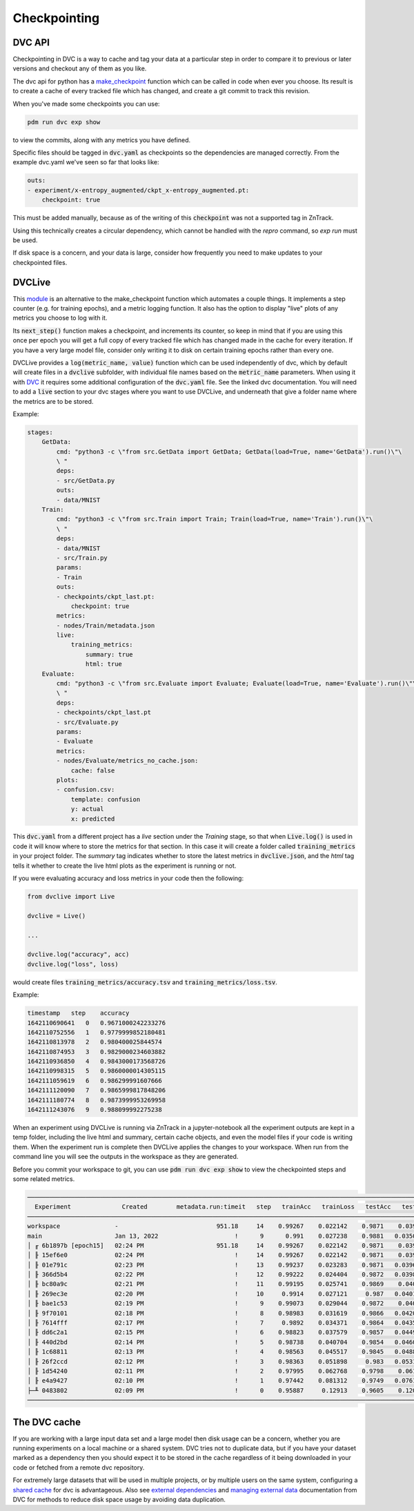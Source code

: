 Checkpointing
=============

DVC API
-------

Checkpointing in DVC is a way to cache and tag your data at a particular step in order to compare it to previous
or later versions and checkout any of them as you like.

The dvc api for python has a `make_checkpoint <https://dvc.org/doc/api-reference/make_checkpoint>`_ function which can be
called in code when ever you choose.  Its result is to create a cache of every tracked file which has changed,
and create a git commit to track this revision.

When you've made some checkpoints you can use:

.. code-block::

    pdm run dvc exp show

to view the commits, along with any metrics you have defined.

Specific files should be tagged in :code:`dvc.yaml` as checkpoints so the dependencies are managed correctly.  
From the example dvc.yaml we've seen so far that looks like:

.. code-block::

    outs:
    - experiment/x-entropy_augmented/ckpt_x-entropy_augmented.pt:
        checkpoint: true

This must be added manually, because as of the writing of this :code:`checkpoint` was not a supported tag in ZnTrack.

Using this technically creates a circular dependency, which cannot be handled with the `repro` command, so `exp run` must be used.

If disk space is a concern, and your data is large, consider how frequently you need to make updates to your checkpointed files.


DVCLive
-------

This `module <https://dvc.org/doc/dvclive/get-started>`_ is an alternative to the make_checkpoint function which automates a couple things.
It implements a step counter (e.g. for training epochs), and a metric logging function.  It also has the option to display "live" 
plots of any metrics you choose to log with it.

Its :code:`next_step()` function makes a checkpoint, and increments its counter, so keep in mind that if you are using this once per
epoch you will get a full copy of every tracked file which has changed made in the cache for every iteration.
If you have a very large model file, consider only writing it to disk on certain training epochs rather than every one.

DVCLive provides a :code:`log(metric_name, value)` function which can be used independently of dvc, which by default
will create files in a :code:`dvclive` subfolder, with individual file names based on the :code:`metric_name` parameters.
When using it with `DVC <https://dvc.org/doc/dvclive/dvclive-with-dvc>`_ it requires some additional configuration of the 
:code:`dvc.yaml` file.  See the linked dvc documentation.  You will need to add a :code:`live` section to your dvc stages
where you want to use DVCLive, and underneath that give a folder name where the metrics are to be stored.

Example:

.. code-block::

    stages:
        GetData:
            cmd: "python3 -c \"from src.GetData import GetData; GetData(load=True, name='GetData').run()\"\
            \ "
            deps:
            - src/GetData.py
            outs:
            - data/MNIST
        Train:
            cmd: "python3 -c \"from src.Train import Train; Train(load=True, name='Train').run()\"\
            \ "
            deps:
            - data/MNIST
            - src/Train.py
            params:
            - Train
            outs:
            - checkpoints/ckpt_last.pt:
                checkpoint: true
            metrics:
            - nodes/Train/metadata.json
            live:
                training_metrics:
                    summary: true
                    html: true
        Evaluate:
            cmd: "python3 -c \"from src.Evaluate import Evaluate; Evaluate(load=True, name='Evaluate').run()\"\
            \ "
            deps:
            - checkpoints/ckpt_last.pt
            - src/Evaluate.py
            params:
            - Evaluate
            metrics:
            - nodes/Evaluate/metrics_no_cache.json:
                cache: false
            plots:
            - confusion.csv:
                template: confusion
                y: actual
                x: predicted

This :code:`dvc.yaml` from a different project has a `live` section under the `Training` stage, so that when :code:`Live.log()`
is used in code it will know where to store the metrics for that section.  In this case it will create a folder called
:code:`training_metrics` in your project folder.  The `summary` tag indicates whether to store the latest metrics
in :code:`dvclive.json`, and the `html` tag tells it whether to create the live html plots as the experiment is running or not.

If you were evaluating accuracy and loss metrics in your code then the following:

.. code-block::

    from dvclive import Live

    dvclive = Live()

    ...

    dvclive.log("accuracy", acc)
    dvclive.log("loss", loss)

would create files :code:`training_metrics/accuracy.tsv` and :code:`training_metrics/loss.tsv`.

Example:

.. code-block::

    timestamp   step    accuracy
    1642110690641   0   0.9671000242233276
    1642110752556   1   0.9779999852180481
    1642110813978   2   0.980400025844574
    1642110874953   3   0.9829000234603882
    1642110936850   4   0.9843000173568726
    1642110998315   5   0.9860000014305115
    1642111059619   6   0.986299991607666
    1642111120090   7   0.9865999817848206
    1642111180774   8   0.9873999953269958
    1642111243076   9   0.988099992275238

When an experiment using DVCLive is running via ZnTrack in a jupyter-notebook all the experiment outputs are kept in a temp folder, including the 
live html and summary, certain cache objects, and even the model files if your code is writing them.  When the experiment run is complete
then DVCLive applies the changes to your workspace. When run from the command line you will see the outputs in the workspace as they are generated.

Before you commit your workspace to git, you can use :code:`pdm run dvc exp show` to view the checkpointed steps and some
related metrics.

.. code-block::

    ─────────────────────────────────────────────────────────────────────────────────────────────────────────────────
      Experiment              Created        metadata.run:timeit   step   trainAcc   trainLoss   testAcc   testLoss   
    ─────────────────────────────────────────────────────────────────────────────────────────────────────────────────
    workspace               -                           951.18     14    0.99267    0.022142    0.9871    0.03966             
    main                    Jan 13, 2022                     !      9      0.991    0.027238    0.9881   0.035071             
    │ ╓ 6b1897b [epoch15]   02:24 PM                    951.18     14    0.99267    0.022142    0.9871    0.03966             
    │ ╟ 15ef6e0             02:24 PM                         !     14    0.99267    0.022142    0.9871    0.03966             
    │ ╟ 01e791c             02:23 PM                         !     13    0.99237    0.023283    0.9871   0.039689             
    │ ╟ 366d5b4             02:22 PM                         !     12    0.99222    0.024404    0.9872   0.039806             
    │ ╟ bc80a9c             02:21 PM                         !     11    0.99195    0.025741    0.9869    0.04001              
    │ ╟ 269ec3e             02:20 PM                         !     10     0.9914    0.027121     0.987   0.040198             
    │ ╟ bae1c53             02:19 PM                         !      9    0.99073    0.029044    0.9872    0.04073             
    │ ╟ 9f70101             02:18 PM                         !      8    0.98983    0.031619    0.9866   0.042089              
    │ ╟ 7614fff             02:17 PM                         !      7     0.9892    0.034371    0.9864   0.043523              
    │ ╟ dd6c2a1             02:15 PM                         !      6    0.98823    0.037579    0.9857   0.044902             
    │ ╟ 440d2bd             02:14 PM                         !      5    0.98738    0.040704    0.9854   0.046071              
    │ ╟ 1c68811             02:13 PM                         !      4    0.98563    0.045517    0.9845   0.048853              
    │ ╟ 26f2ccd             02:12 PM                         !      3    0.98363    0.051898     0.983   0.053172              
    │ ╟ 1d54240             02:11 PM                         !      2    0.97995    0.062768    0.9798    0.06108             
    │ ╟ e4a9427             02:10 PM                         !      1    0.97442    0.081312    0.9749   0.076149              
    ├─╨ 0483802             02:09 PM                         !      0    0.95887     0.12913    0.9605    0.12092              
    ────────────────────────────────────────────────────────────────────────────────────────────────────────────────

The DVC cache
-------------

If you are working with a large input data set and a large model then disk usage can be a concern,
whether you are running experiments on a local machine or a shared system.  DVC tries not to duplicate
data, but if you have your dataset marked as a dependency then you should expect it to be stored in the
cache regardless of it being downloaded in your code or fetched from a remote dvc repository.

For extremely large datasets that will be used in multiple projects, or by multiple users on the same
system, configuring a `shared cache <https://dvc.org/doc/user-guide/large-dataset-optimization>`_ for dvc is advantageous.
Also see `external dependencies <https://dvc.org/doc/user-guide/external-dependencies>`_ and 
`managing external data <https://dvc.org/doc/user-guide/managing-external-data>`_ documentation from DVC
for methods to reduce disk space usage by avoiding data duplication.